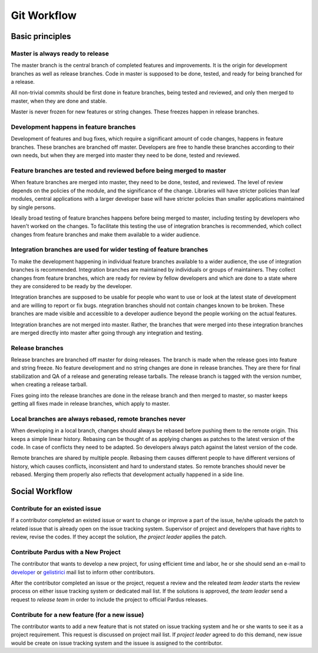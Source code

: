 Git Workflow
============

Basic principles
----------------

Master is always ready to release
^^^^^^^^^^^^^^^^^^^^^^^^^^^^^^^^^

The master branch is the central branch of completed features and improvements.
It is the origin for development branches as well as release branches. Code in
master is supposed to be done, tested, and ready for being branched for a
release.

All non-trivial commits should be first done in feature branches, being tested
and reviewed, and only then merged to master, when they are done and stable.

Master is never frozen for new features or string changes. These freezes happen
in release branches.

Development happens in feature branches
^^^^^^^^^^^^^^^^^^^^^^^^^^^^^^^^^^^^^^^

Development of features and bug fixes, which require a significant amount of
code changes, happens in feature branches. These branches are branched off
master. Developers are free to handle these branches according to their own
needs, but when they are merged into master they need to be done, tested and
reviewed.

Feature branches are tested and reviewed before being merged to master
^^^^^^^^^^^^^^^^^^^^^^^^^^^^^^^^^^^^^^^^^^^^^^^^^^^^^^^^^^^^^^^^^^^^^^

When feature branches are merged into master, they need to be done, tested, and
reviewed. The level of review depends on the policies of the module, and the
significance of the change. Libraries will have stricter policies than leaf
modules, central applications with a larger developer base will have stricter
policies than smaller applications maintained by single persons.

Ideally broad testing of feature branches happens before being merged to
master, including testing by developers who haven't worked on the changes. To
facilitate this testing the use of integration branches is recommended, which
collect changes from feature branches and make them available to a wider
audience.

Integration branches are used for wider testing of feature branches
^^^^^^^^^^^^^^^^^^^^^^^^^^^^^^^^^^^^^^^^^^^^^^^^^^^^^^^^^^^^^^^^^^^

To make the development happening in individual feature branches available to a
wider audience, the use of integration branches is recommended. Integration
branches are maintained by individuals or groups of maintainers. They collect
changes from feature branches, which are ready for review by fellow developers
and which are done to a state where they are considered to be ready by the
developer.

Integration branches are supposed to be usable for people who want to use or
look at the latest state of development and are willing to report or fix bugs.
ntegration branches should not contain changes known to be broken. These
branches are made visible and accessible to a developer audience beyond the
people working on the actual features.

Integration branches are not merged into master. Rather, the branches that were
merged into these integration branches are merged directly into master after
going through any integration and testing.

Release branches
^^^^^^^^^^^^^^^^

Release branches are branched off master for doing releases. The branch is made
when the release goes into feature and string freeze. No feature development
and no string changes are done in release branches. They are there for final
stabilization and QA of a release and generating release tarballs. The release
branch is tagged with the version number, when creating a release tarball.

Fixes going into the release branches are done in the release branch and then
merged to master, so master keeps getting all fixes made in release branches,
which apply to master.

Local branches are always rebased, remote branches never
^^^^^^^^^^^^^^^^^^^^^^^^^^^^^^^^^^^^^^^^^^^^^^^^^^^^^^^^

When developing in a local branch, changes should always be rebased before
pushing them to the remote origin. This keeps a simple linear history. Rebasing
can be thought of as applying changes as patches to the latest version of the
code. In case of conflicts they need to be adapted. So developers always patch
against the latest version of the code.

Remote branches are shared by multiple people. Rebasing them causes different
people to have different versions of history, which causes conflicts,
inconsistent and hard to understand states. So remote branches should never be
rebased. Merging them properly also reflects that development actually happened
in a side line.

Social Workflow
---------------

Contribute for an existed issue
^^^^^^^^^^^^^^^^^^^^^^^^^^^^^^^

If a contributor completed an existed issue or want to change or improve a part of
the issue, he/she uploads the patch to related issue that is already open on the
issue tracking system. Supervisor of project and developers that have rights to
review, revise the codes. If they accept the solution, *the project leader* applies
the patch.

Contribute Pardus with a New Project
^^^^^^^^^^^^^^^^^^^^^^^^^^^^^^^^^^^^

The contributor that wants to develop a new project, for using efficient time
and labor, he or she should send an e-mail to developer_ or gelistirici_
mail list to inform other contributors. 

After the contributor completed an issue or the project, request a review and
the releated *team leader* starts the review process on either issue tracking
system or dedicated mail list. If the solutions is approved, *the team leader*
send a request to *release team* in order to include the project to official
Pardus releases.

Contribute for a new feature (for a new issue)
^^^^^^^^^^^^^^^^^^^^^^^^^^^^^^^^^^^^^^^^^^^^^^

The contributor wants to add a new feature that is not stated on issue tracking
system and he or she wants to see it as a project requirement. This request is
discussed on project mail list. If *project leader* agreed to do this demand,
new issue would be create on issue tracking system and the issuee is assigned
to the contributor.

.. _gelistirici: http://lists.pardus.org.tr/mailman/listinfo/gelistirici
.. _developer: http://lists.pardus.org.tr/mailman/listinfo/pardus-devel
